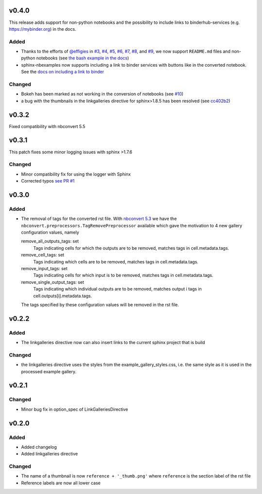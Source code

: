v0.4.0
======
This release adds support for non-python notebooks and the possibility to
include links to binderhub-services (e.g. https://mybinder.org) in the docs.

Added
-----
- Thanks to the efforts of `@effigies <https://github.com/effigies>`_ in
  `#3 <https://github.com/Chilipp/sphinx-nbexamples/issues/3>`_,
  `#4 <https://github.com/Chilipp/sphinx-nbexamples/issues/4>`_,
  `#5 <https://github.com/Chilipp/sphinx-nbexamples/issues/5>`_,
  `#6 <https://github.com/Chilipp/sphinx-nbexamples/pull/6>`_,
  `#7 <https://github.com/Chilipp/sphinx-nbexamples/pull/7>`_,
  `#8 <https://github.com/Chilipp/sphinx-nbexamples/pull/8>`_, and
  `#9 <https://github.com/Chilipp/sphinx-nbexamples/pull/9>`_, we now support
  ``README.md`` files and non-python notebooks (see
  `the bash example in the docs <https://sphinx-nbexamples.readthedocs.io/en/latest/examples/example_bash.html#gallery-examples-example-bash-ipynb>`_)
- sphinx-nbexamples now supports including a link to binder services with
  buttons like |binder| in the converted notebook. See the `docs on including a link to binder <https://sphinx-nbexamples.readthedocs.io/en/latest/getting_started.html#including-a-link-to-the-binder>`_

.. |binder| image:: https://mybinder.org/badge_logo.svg
    :target: https://mybinder.org/v2/gh/Chilipp/sphinx-nbexamples/master

Changed
-------
- Bokeh has been marked as not working in the conversion of notebooks (see `#10 <https://github.com/Chilipp/sphinx-nbexamples/issues/10>`_)
- a bug with the thumbnails in the linkgalleries directive for sphinx>1.8.5 has
  been resolved (see `cc402b2 <https://github.com/Chilipp/sphinx-nbexamples/commit/cc402b2be3ac765a68bac76f1682a854c580fdb7>`_)

v0.3.2
======
Fixed compatibility with nbconvert 5.5

v0.3.1
======
This patch fixes some minor logging issues with sphinx >1.7.6

Changed
-------
* Minor compatibility fix for using the logger with Sphinx
* Corrected typos `see PR #1 <https://github.com/Chilipp/sphinx-nbexamples/pull/1>`__

v0.3.0
======
Added
-----
* The removal of tags for the converted rst file. With
  `nbconvert 5.3 <https://nbconvert.readthedocs.io/en/stable/changelog.html>`__
  we have the ``nbconvert.preprocessors.TagRemovePreprocessor`` available
  which gave the motivation to 4 new gallery configuration values, namely

  remove_all_outputs_tags: set
      Tags indicating cells for which the outputs are to be removed,
      matches tags in cell.metadata.tags.
  remove_cell_tags: set
      Tags indicating which cells are to be removed, matches tags in
      cell.metadata.tags.
  remove_input_tags: set
      Tags indicating cells for which input is to be removed,
      matches tags in cell.metadata.tags.
  remove_single_output_tags: set
      Tags indicating which individual outputs are to be removed, matches
      output i tags in cell.outputs[i].metadata.tags.

  The tags specified by these configuration values will be removed in the
  rst file.

v0.2.2
======
Added
-----
* The linkgalleries directive now can also insert links to the current
  sphinx project that is build

Changed
-------
* the linkgalleries directive uses the styles from the example_gallery_styles.css,
  i.e. the same style as it is used in the processed example gallery.


v0.2.1
======
Changed
-------
* Minor bug fix in option_spec of LinkGalleriesDirective

v0.2.0
======
Added
-----
* Added changelog
* Added linkgalleries directive

Changed
-------
* The name of a thumbnail is now ``reference + '_thumb.png'`` where
  ``reference`` is the section label of the rst file
* Reference labels are now all lower case
